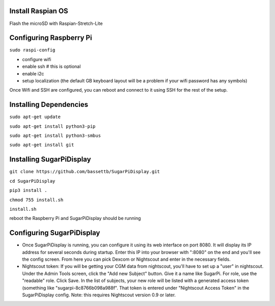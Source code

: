 
Install Raspian OS
==================
Flash the microSD with Raspian-Stretch-Lite


Configuring Raspberry Pi
==================================
``sudo raspi-config``

- configure wifi
- enable ssh   # this is optional
- enable i2c
- setup localization (the default GB keyboard layout will be a problem if your wifi password has any symbols)

Once Wifi and SSH are configured, you can reboot and connect to it using SSH for the rest of the setup. 

Installing Dependencies
=======================
``sudo apt-get update``

``sudo apt-get install python3-pip``

``sudo apt-get install python3-smbus``

``sudo apt-get install git``


Installing SugarPiDisplay
=========================
``git clone https://github.com/bassettb/SugarPiDisplay.git``

``cd SugarPiDisplay``

``pip3 install .``

``chmod 755 install.sh``

``install.sh``

reboot the Raspberry Pi and SugarPiDisplay should be running


Configuring SugarPiDisplay
==========================

- Once SugarPiDisplay is running, you can configure it using its web interface on port 8080.  It will display its IP address for several seconds during startup.  Enter this IP into your browser with ":8080" on the end and you'll see the config screen.  From here you can pick Dexcom or Nightscout and enter in the necessary fields.   
- Nightscout token: If you will be getting your CGM data from nightscout, you'll have to set up a "user" in nightscout.  Under the Admin Tools screen, click the "Add new Subject" button.  Give it a name like SugarPi.  For role, use the "readable" role.  Click Save.  In the list of subjects, your new role will be listed with a generated access token (something like "sugarpi-8c8766b098a988f".  That token is entered under "Nightscout Access Token" in the SugarPiDisplay config.  Note: this requires Nightscout version 0.9 or later.
